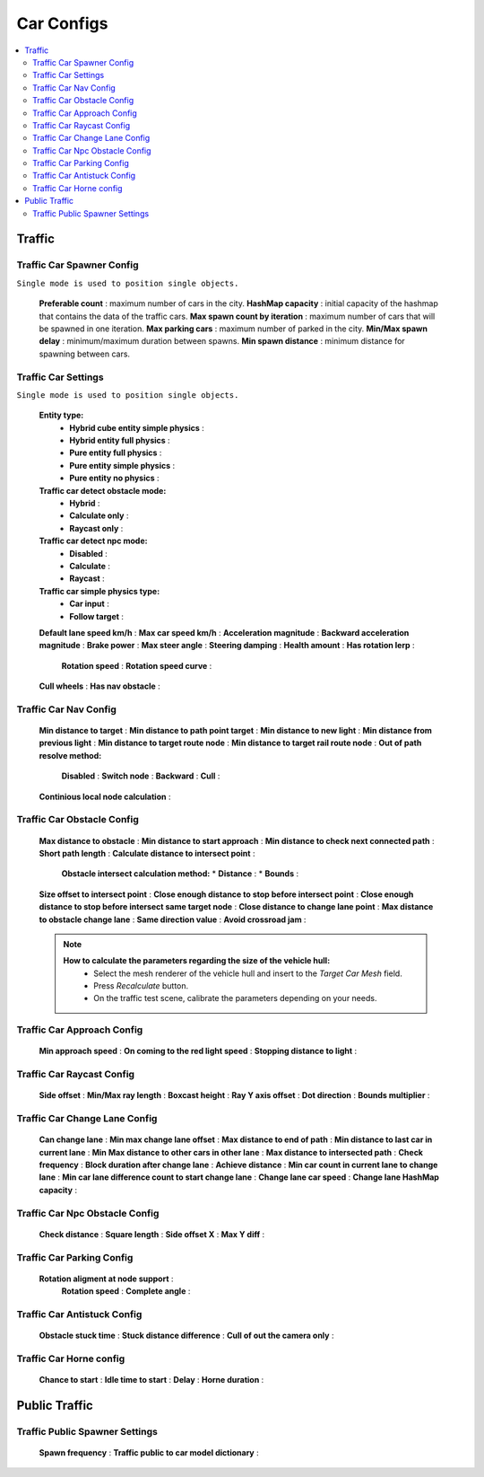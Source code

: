 Car Configs
************

.. _trafficCarConfigs:

.. contents::
   :local:

Traffic
============

Traffic Car Spawner Config
------------

``Single mode is used to position single objects.``

	.. image:: images/configs/traffic/TrafficCarSpawnerConfig.png
	
	**Preferable count** : maximum number of cars in the city.
	**HashMap capacity** : initial capacity of the hashmap that contains the data of the traffic cars.
	**Max spawn count by iteration** : maximum number of cars that will be spawned in one iteration.
	**Max parking cars** : maximum number of parked in the city.
	**Min/Max spawn delay** : minimum/maximum duration between spawns.
	**Min spawn distance** : minimum distance for spawning between cars.
	
Traffic Car Settings
------------

``Single mode is used to position single objects.``

	.. image:: images/configs/traffic/TrafficCarSettingsConfig.png
	
	**Entity type:**
		* **Hybrid cube entity simple physics** :
		* **Hybrid entity full physics** :
		* **Pure entity full physics** :
		* **Pure entity simple physics** :
		* **Pure entity no physics** :
	**Traffic car detect obstacle mode:**
		* **Hybrid** :
		* **Calculate only** :
		* **Raycast only** :
	**Traffic car detect npc mode:**
		* **Disabled** :
		* **Calculate** :
		* **Raycast** :
	**Traffic car simple physics type:**
		* **Car input** :
		* **Follow target** :
	**Default lane speed km/h** :
	**Max car speed km/h** :
	**Acceleration magnitude** :
	**Backward acceleration magnitude** :
	**Brake power** :
	**Max steer angle** :
	**Steering damping** :
	**Health amount** :
	**Has rotation lerp** :
		**Rotation speed** :
		**Rotation speed curve** :
	**Cull wheels** :
	**Has nav obstacle** :
	
Traffic Car Nav Config
------------

	.. image:: images/configs/traffic/TrafficCarNavConfigConfig.png
	
	**Min distance to target** :
	**Min distance to path point target** :
	**Min distance to new light** :
	**Min distance from previous light** :
	**Min distance to target route node** :
	**Min distance to target rail route node** :
	**Out of path resolve method:** 
		**Disabled** : 
		**Switch node** : 
		**Backward** : 
		**Cull** : 
	**Continious local node calculation** :
	
Traffic Car Obstacle Config
------------

	.. image:: images/configs/traffic/TrafficCarNavConfigConfig.png
	
	**Max distance to obstacle** :
	**Min distance to start approach** :
	**Min distance to check next connected path** :
	**Short path length** :
	**Calculate distance to intersect point** :
		**Obstacle intersect calculation method:**
		* **Distance** :
		* **Bounds** :
	**Size offset to intersect point** :
	**Close enough distance to stop before intersect point** :
	**Close enough distance to stop before intersect same target node** :
	**Close distance to change lane point** :
	**Max distance to obstacle change lane** :
	**Same direction value** :
	**Avoid crossroad jam** :
	
	.. note:: 
		**How to calculate the parameters regarding the size of the vehicle hull:**
			* Select the mesh renderer of the vehicle hull and insert to the `Target Car Mesh` field.
			* Press `Recalculate` button.
			* On the traffic test scene, calibrate the parameters depending on your needs.
			
Traffic Car Approach Config
------------

	.. image:: images/configs/traffic/TrafficCarApproachConfig.png
	
	**Min approach speed** :
	**On coming to the red light speed** :
	**Stopping distance to light** :
	
Traffic Car Raycast Config
------------

	.. image:: images/configs/traffic/TrafficCarRaycastConfig.png
	
	**Side offset** :
	**Min/Max ray length** :
	**Boxcast height** :
	**Ray Y axis offset** :
	**Dot direction** :
	**Bounds multiplier** :
	
Traffic Car Change Lane Config
------------

	.. image:: images/configs/traffic/TrafficCarChangeLaneConfig.png
	
	**Can change lane** :
	**Min max change lane offset** :
	**Max distance to end of path** :
	**Min distance to last car in current lane** :
	**Min Max distance to other cars in other lane** :
	**Max distance to intersected path** :
	**Check frequency** :
	**Block duration after change lane** :
	**Achieve distance** :
	**Min car count in current lane to change lane** :
	**Min car lane difference count to start change lane** :
	**Change lane car speed** :
	**Change lane HashMap capacity** :
	
Traffic Car Npc Obstacle Config
------------

	.. image:: images/configs/traffic/TrafficCarNpcObstacleConfig.png
	
	**Check distance** :
	**Square length** :
	**Side offset X** :
	**Max Y diff** :
	
Traffic Car Parking Config
------------

	.. image:: images/configs/traffic/TrafficCarParkingConfig.png

	**Rotation aligment at node support** :
		**Rotation speed** :
		**Complete angle** :
		
Traffic Car Antistuck Config
------------

	.. image:: images/configs/traffic/TrafficCarAntistuckConfig.png

	**Obstacle stuck time** :
	**Stuck distance difference** :
	**Cull of out the camera only** :
	
Traffic Car Horne config
------------

	.. image:: images/configs/traffic/TrafficCarHorneConfig.png

	**Chance to start** :
	**Idle time to start** :
	**Delay** :
	**Horne duration** :
	
Public Traffic
============

Traffic Public Spawner Settings
------------

	.. image:: images/configs/traffic/TrafficPublicSpawnerSettings.png
	
	**Spawn frequency** :
	**Traffic public to car model dictionary** :



		